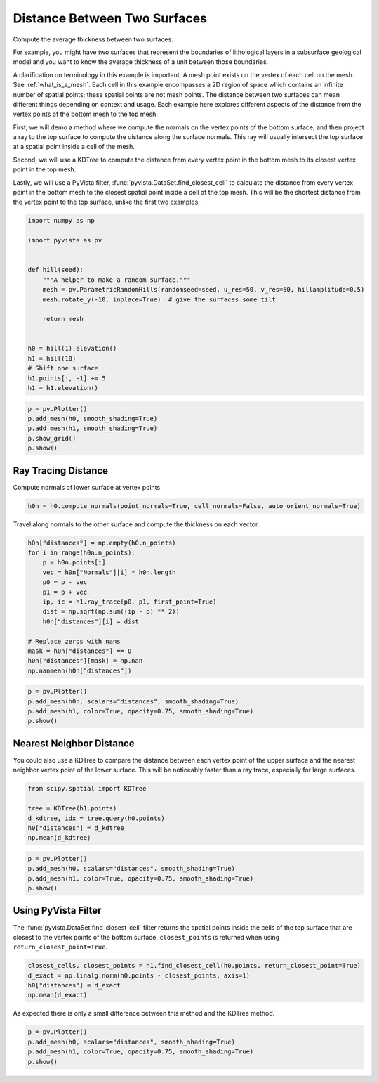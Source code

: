 
.. DO NOT EDIT.
.. THIS FILE WAS AUTOMATICALLY GENERATED BY SPHINX-GALLERY.
.. TO MAKE CHANGES, EDIT THE SOURCE PYTHON FILE:
.. "examples/01-filter/distance-between-surfaces.py"
.. LINE NUMBERS ARE GIVEN BELOW.

.. only:: html

    .. note::
        :class: sphx-glr-download-link-note

        Click :ref:`here <sphx_glr_download_examples_01-filter_distance-between-surfaces.py>`
        to download the full example code

.. rst-class:: sphx-glr-example-title

.. _sphx_glr_examples_01-filter_distance-between-surfaces.py:


Distance Between Two Surfaces
~~~~~~~~~~~~~~~~~~~~~~~~~~~~~

Compute the average thickness between two surfaces.

For example, you might have two surfaces that represent the boundaries of
lithological layers in a subsurface geological model and you want to know the
average thickness of a unit between those boundaries.

A clarification on terminology in this example is important.  A mesh point
exists on the vertex of each cell on the mesh.  See :ref:`what_is_a_mesh`.
Each cell in this example encompasses a 2D region of space which contains an
infinite number of spatial points; these spatial points are not mesh points.
The distance between two surfaces can mean different things depending on context
and usage.  Each example here explores different aspects of the distance from the
vertex points of the bottom mesh to the top mesh.

First, we will demo a method where we compute the normals on the vertex points
of the bottom surface, and then project a ray to the top surface to compute the
distance along the surface normals. This ray will usually intersect the top
surface at a spatial point inside a cell of the mesh.

Second, we will use a KDTree to compute the distance from every vertex point in
the bottom mesh to its closest vertex point in the top mesh.

Lastly, we will use a PyVista filter, :func:`pyvista.DataSet.find_closest_cell` to calculate
the distance from every vertex point in the bottom mesh to the closest spatial point
inside a cell of the top mesh.  This will be the shortest distance from the vertex point
to the top surface, unlike the first two examples.

.. GENERATED FROM PYTHON SOURCE LINES 33-52

.. code-block:: default

    import numpy as np

    import pyvista as pv


    def hill(seed):
        """A helper to make a random surface."""
        mesh = pv.ParametricRandomHills(randomseed=seed, u_res=50, v_res=50, hillamplitude=0.5)
        mesh.rotate_y(-10, inplace=True)  # give the surfaces some tilt

        return mesh


    h0 = hill(1).elevation()
    h1 = hill(10)
    # Shift one surface
    h1.points[:, -1] += 5
    h1 = h1.elevation()








.. GENERATED FROM PYTHON SOURCE LINES 53-60

.. code-block:: default


    p = pv.Plotter()
    p.add_mesh(h0, smooth_shading=True)
    p.add_mesh(h1, smooth_shading=True)
    p.show_grid()
    p.show()




.. image-sg:: /examples/01-filter/images/sphx_glr_distance-between-surfaces_001.png
   :alt: distance between surfaces
   :srcset: /examples/01-filter/images/sphx_glr_distance-between-surfaces_001.png
   :class: sphx-glr-single-img





.. GENERATED FROM PYTHON SOURCE LINES 61-65

Ray Tracing Distance
++++++++++++++++++++

Compute normals of lower surface at vertex points

.. GENERATED FROM PYTHON SOURCE LINES 65-67

.. code-block:: default

    h0n = h0.compute_normals(point_normals=True, cell_normals=False, auto_orient_normals=True)








.. GENERATED FROM PYTHON SOURCE LINES 68-70

Travel along normals to the other surface and compute the thickness on each
vector.

.. GENERATED FROM PYTHON SOURCE LINES 70-86

.. code-block:: default


    h0n["distances"] = np.empty(h0.n_points)
    for i in range(h0n.n_points):
        p = h0n.points[i]
        vec = h0n["Normals"][i] * h0n.length
        p0 = p - vec
        p1 = p + vec
        ip, ic = h1.ray_trace(p0, p1, first_point=True)
        dist = np.sqrt(np.sum((ip - p) ** 2))
        h0n["distances"][i] = dist

    # Replace zeros with nans
    mask = h0n["distances"] == 0
    h0n["distances"][mask] = np.nan
    np.nanmean(h0n["distances"])





.. rst-class:: sphx-glr-script-out

 Out:

 .. code-block:: none


    5.144072866943829



.. GENERATED FROM PYTHON SOURCE LINES 87-93

.. code-block:: default

    p = pv.Plotter()
    p.add_mesh(h0n, scalars="distances", smooth_shading=True)
    p.add_mesh(h1, color=True, opacity=0.75, smooth_shading=True)
    p.show()





.. image-sg:: /examples/01-filter/images/sphx_glr_distance-between-surfaces_002.png
   :alt: distance between surfaces
   :srcset: /examples/01-filter/images/sphx_glr_distance-between-surfaces_002.png
   :class: sphx-glr-single-img





.. GENERATED FROM PYTHON SOURCE LINES 94-102

Nearest Neighbor Distance
+++++++++++++++++++++++++

You could also use a KDTree to compare the distance between each vertex point
of the
upper surface and the nearest neighbor vertex point of the lower surface.
This will be
noticeably faster than a ray trace, especially for large surfaces.

.. GENERATED FROM PYTHON SOURCE LINES 102-109

.. code-block:: default

    from scipy.spatial import KDTree

    tree = KDTree(h1.points)
    d_kdtree, idx = tree.query(h0.points)
    h0["distances"] = d_kdtree
    np.mean(d_kdtree)





.. rst-class:: sphx-glr-script-out

 Out:

 .. code-block:: none


    4.843639430073732



.. GENERATED FROM PYTHON SOURCE LINES 110-116

.. code-block:: default

    p = pv.Plotter()
    p.add_mesh(h0, scalars="distances", smooth_shading=True)
    p.add_mesh(h1, color=True, opacity=0.75, smooth_shading=True)
    p.show()





.. image-sg:: /examples/01-filter/images/sphx_glr_distance-between-surfaces_003.png
   :alt: distance between surfaces
   :srcset: /examples/01-filter/images/sphx_glr_distance-between-surfaces_003.png
   :class: sphx-glr-single-img





.. GENERATED FROM PYTHON SOURCE LINES 117-124

Using PyVista Filter
++++++++++++++++++++

The :func:`pyvista.DataSet.find_closest_cell` filter returns the spatial
points inside the cells of the top surface that are closest to the vertex
points of the bottom surface.  ``closest_points`` is returned when using
``return_closest_point=True``.

.. GENERATED FROM PYTHON SOURCE LINES 124-131

.. code-block:: default


    closest_cells, closest_points = h1.find_closest_cell(h0.points, return_closest_point=True)
    d_exact = np.linalg.norm(h0.points - closest_points, axis=1)
    h0["distances"] = d_exact
    np.mean(d_exact)






.. rst-class:: sphx-glr-script-out

 Out:

 .. code-block:: none


    4.841284537743174



.. GENERATED FROM PYTHON SOURCE LINES 132-134

As expected there is only a small difference between this method and the
KDTree method.

.. GENERATED FROM PYTHON SOURCE LINES 134-139

.. code-block:: default


    p = pv.Plotter()
    p.add_mesh(h0, scalars="distances", smooth_shading=True)
    p.add_mesh(h1, color=True, opacity=0.75, smooth_shading=True)
    p.show()



.. image-sg:: /examples/01-filter/images/sphx_glr_distance-between-surfaces_004.png
   :alt: distance between surfaces
   :srcset: /examples/01-filter/images/sphx_glr_distance-between-surfaces_004.png
   :class: sphx-glr-single-img






.. rst-class:: sphx-glr-timing

   **Total running time of the script:** ( 0 minutes  2.991 seconds)


.. _sphx_glr_download_examples_01-filter_distance-between-surfaces.py:


.. only :: html

 .. container:: sphx-glr-footer
    :class: sphx-glr-footer-example



  .. container:: sphx-glr-download sphx-glr-download-python

     :download:`Download Python source code: distance-between-surfaces.py <distance-between-surfaces.py>`



  .. container:: sphx-glr-download sphx-glr-download-jupyter

     :download:`Download Jupyter notebook: distance-between-surfaces.ipynb <distance-between-surfaces.ipynb>`


.. only:: html

 .. rst-class:: sphx-glr-signature

    `Gallery generated by Sphinx-Gallery <https://sphinx-gallery.github.io>`_

